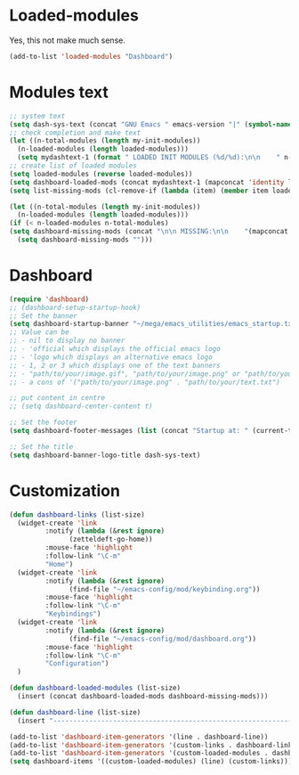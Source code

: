 #+STARTUP: content

* Loaded-modules
Yes, this not make much sense.
#+begin_src emacs-lisp
  (add-to-list 'loaded-modules "Dashboard")
#+end_src

* Modules text
#+begin_src emacs-lisp
    ;; system text
    (setq dash-sys-text (concat "GNU Emacs " emacs-version "|" (symbol-name system-type)))
    ;; check completion and make text
    (let ((n-total-modules (length my-init-modules))
	  (n-loaded-modules (length loaded-modules)))
      (setq mydashtext-1 (format " LOADED INIT MODULES (%d/%d):\n\n    " n-loaded-modules n-total-modules)))
    ;; create list of loaded modules
    (setq loaded-modules (reverse loaded-modules))
    (setq dashboard-loaded-mods (concat mydashtext-1 (mapconcat 'identity loaded-modules "\n    ")))
    (setq list-missing-mods (cl-remove-if (lambda (item) (member item loaded-modules)) my-init-modules))

    (let ((n-total-modules (length my-init-modules))
	  (n-loaded-modules (length loaded-modules)))
    (if (< n-loaded-modules n-total-modules)
	(setq dashboard-missing-mods (concat "\n\n MISSING:\n\n    "(mapconcat 'identity list-missing-mods "\n    ")))
      (setq dashboard-missing-mods "")))

#+end_src
* Dashboard
#+begin_src emacs-lisp
  (require 'dashboard)
  ;; (dashboard-setup-startup-hook)
  ;; Set the banner
  (setq dashboard-startup-banner "~/mega/emacs_utilities/emacs_startup.txt")
  ;; Value can be
  ;; - nil to display no banner
  ;; - 'official which displays the official emacs logo
  ;; - 'logo which displays an alternative emacs logo
  ;; - 1, 2 or 3 which displays one of the text banners
  ;; - "path/to/your/image.gif", "path/to/your/image.png" or "path/to/your/text.txt" which displays whatever gif/image/text you would prefer
  ;; - a cons of '("path/to/your/image.png" . "path/to/your/text.txt")

  ;; put content in centre
  ;; (setq dashboard-center-content t)

  ;; Set the footer
  (setq dashboard-footer-messages (list (concat "Startup at: " (current-time-string))))

  ;; Set the title
  (setq dashboard-banner-logo-title dash-sys-text)
#+end_src
* Customization
#+begin_src emacs-lisp
  (defun dashboard-links (list-size)
    (widget-create 'link
		   :notify (lambda (&rest ignore)
			     (zetteldeft-go-home))
		   :mouse-face 'highlight
		   :follow-link "\C-m"
		   "Home")
    (widget-create 'link
		   :notify (lambda (&rest ignore)
			     (find-file "~/emacs-config/mod/keybinding.org"))
		   :mouse-face 'highlight
		   :follow-link "\C-m"
		   "Keybindings")
    (widget-create 'link
		   :notify (lambda (&rest ignore)
			     (find-file "~/emacs-config/mod/dashboard.org"))
		   :mouse-face 'highlight
		   :follow-link "\C-m"
		   "Configuration")
    )

  (defun dashboard-loaded-modules (list-size)
    (insert (concat dashboard-loaded-mods dashboard-missing-mods)))

  (defun dashboard-line (list-size)
    (insert "------------------------------------------------------------------------------------------"))

  (add-to-list 'dashboard-item-generators '(line . dashboard-line))
  (add-to-list 'dashboard-item-generators '(custom-links . dashboard-links))
  (add-to-list 'dashboard-item-generators '(custom-loaded-modules . dashboard-loaded-modules))
  (setq dashboard-items '((custom-loaded-modules) (line) (custom-links)))
#+end_src
